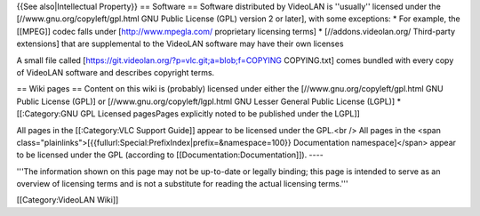{{See also|Intellectual Property}} == Software == Software distributed
by VideoLAN is ''usually'' licensed under the
[//www.gnu.org/copyleft/gpl.html GNU Public License (GPL) version 2 or
later], with some exceptions: \* For example, the [[MPEG]] codec falls
under [http://www.mpegla.com/ proprietary licensing terms] \*
[//addons.videolan.org/ Third-party extensions] that are supplemental to
the VideoLAN software may have their own licenses

A small file called
[https://git.videolan.org/?p=vlc.git;a=blob;f=COPYING COPYING.txt] comes
bundled with every copy of VideoLAN software and describes copyright
terms.

== Wiki pages == Content on this wiki is (probably) licensed under
either the [//www.gnu.org/copyleft/gpl.html GNU Public License (GPL)] or
[//www.gnu.org/copyleft/lgpl.html GNU Lesser General Public License
(LGPL)] \* [[:Category:GNU GPL Licensed pagesPages explicitly noted to
be published under the LGPL]]

All pages in the [[:Category:VLC Support Guide]] appear to be licensed
under the GPL.<br /> All pages in the <span
class="plainlinks">[{{fullurl:Special:PrefixIndex|prefix=&namespace=100}}
Documentation namespace]</span> appear to be licensed under the GPL
(according to [[Documentation:Documentation]]). ----

'''The information shown on this page may not be up-to-date or legally
binding; this page is intended to serve as an overview of licensing
terms and is not a substitute for reading the actual licensing terms.'''

[[Category:VideoLAN Wiki]]
